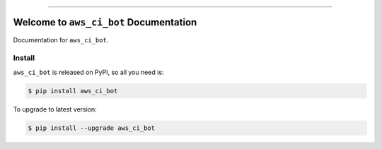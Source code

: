 
.. image:: https://readthedocs.org/projects/aws_ci_bot/badge/?version=latest
    :target: https://aws_ci_bot.readthedocs.io/index.html
    :alt: Documentation Status

.. image:: https://github.com/MacHu-GWU/aws_ci_bot-project/workflows/CI/badge.svg
    :target: https://github.com/MacHu-GWU/aws_ci_bot-project/actions?query=workflow:CI

.. image:: https://codecov.io/gh/MacHu-GWU/aws_ci_bot-project/branch/main/graph/badge.svg
    :target: https://codecov.io/gh/MacHu-GWU/aws_ci_bot-project

.. image:: https://img.shields.io/pypi/v/aws_ci_bot.svg
    :target: https://pypi.python.org/pypi/aws_ci_bot

.. image:: https://img.shields.io/pypi/l/aws_ci_bot.svg
    :target: https://pypi.python.org/pypi/aws_ci_bot

.. image:: https://img.shields.io/pypi/pyversions/aws_ci_bot.svg
    :target: https://pypi.python.org/pypi/aws_ci_bot

.. image:: https://img.shields.io/badge/STAR_Me_on_GitHub!--None.svg?style=social
    :target: https://github.com/MacHu-GWU/aws_ci_bot-project

------


.. image:: https://img.shields.io/badge/Link-Document-blue.svg
    :target: https://aws_ci_bot.readthedocs.io/index.html

.. image:: https://img.shields.io/badge/Link-API-blue.svg
    :target: https://aws_ci_bot.readthedocs.io/py-modindex.html

.. image:: https://img.shields.io/badge/Link-Source_Code-blue.svg
    :target: https://aws_ci_bot.readthedocs.io/py-modindex.html

.. image:: https://img.shields.io/badge/Link-Install-blue.svg
    :target: `install`_

.. image:: https://img.shields.io/badge/Link-GitHub-blue.svg
    :target: https://github.com/MacHu-GWU/aws_ci_bot-project

.. image:: https://img.shields.io/badge/Link-Submit_Issue-blue.svg
    :target: https://github.com/MacHu-GWU/aws_ci_bot-project/issues

.. image:: https://img.shields.io/badge/Link-Request_Feature-blue.svg
    :target: https://github.com/MacHu-GWU/aws_ci_bot-project/issues

.. image:: https://img.shields.io/badge/Link-Download-blue.svg
    :target: https://pypi.org/pypi/aws_ci_bot#files


Welcome to ``aws_ci_bot`` Documentation
==============================================================================

Documentation for ``aws_ci_bot``.


.. _install:

Install
------------------------------------------------------------------------------

``aws_ci_bot`` is released on PyPI, so all you need is:

.. code-block:: console

    $ pip install aws_ci_bot

To upgrade to latest version:

.. code-block:: console

    $ pip install --upgrade aws_ci_bot